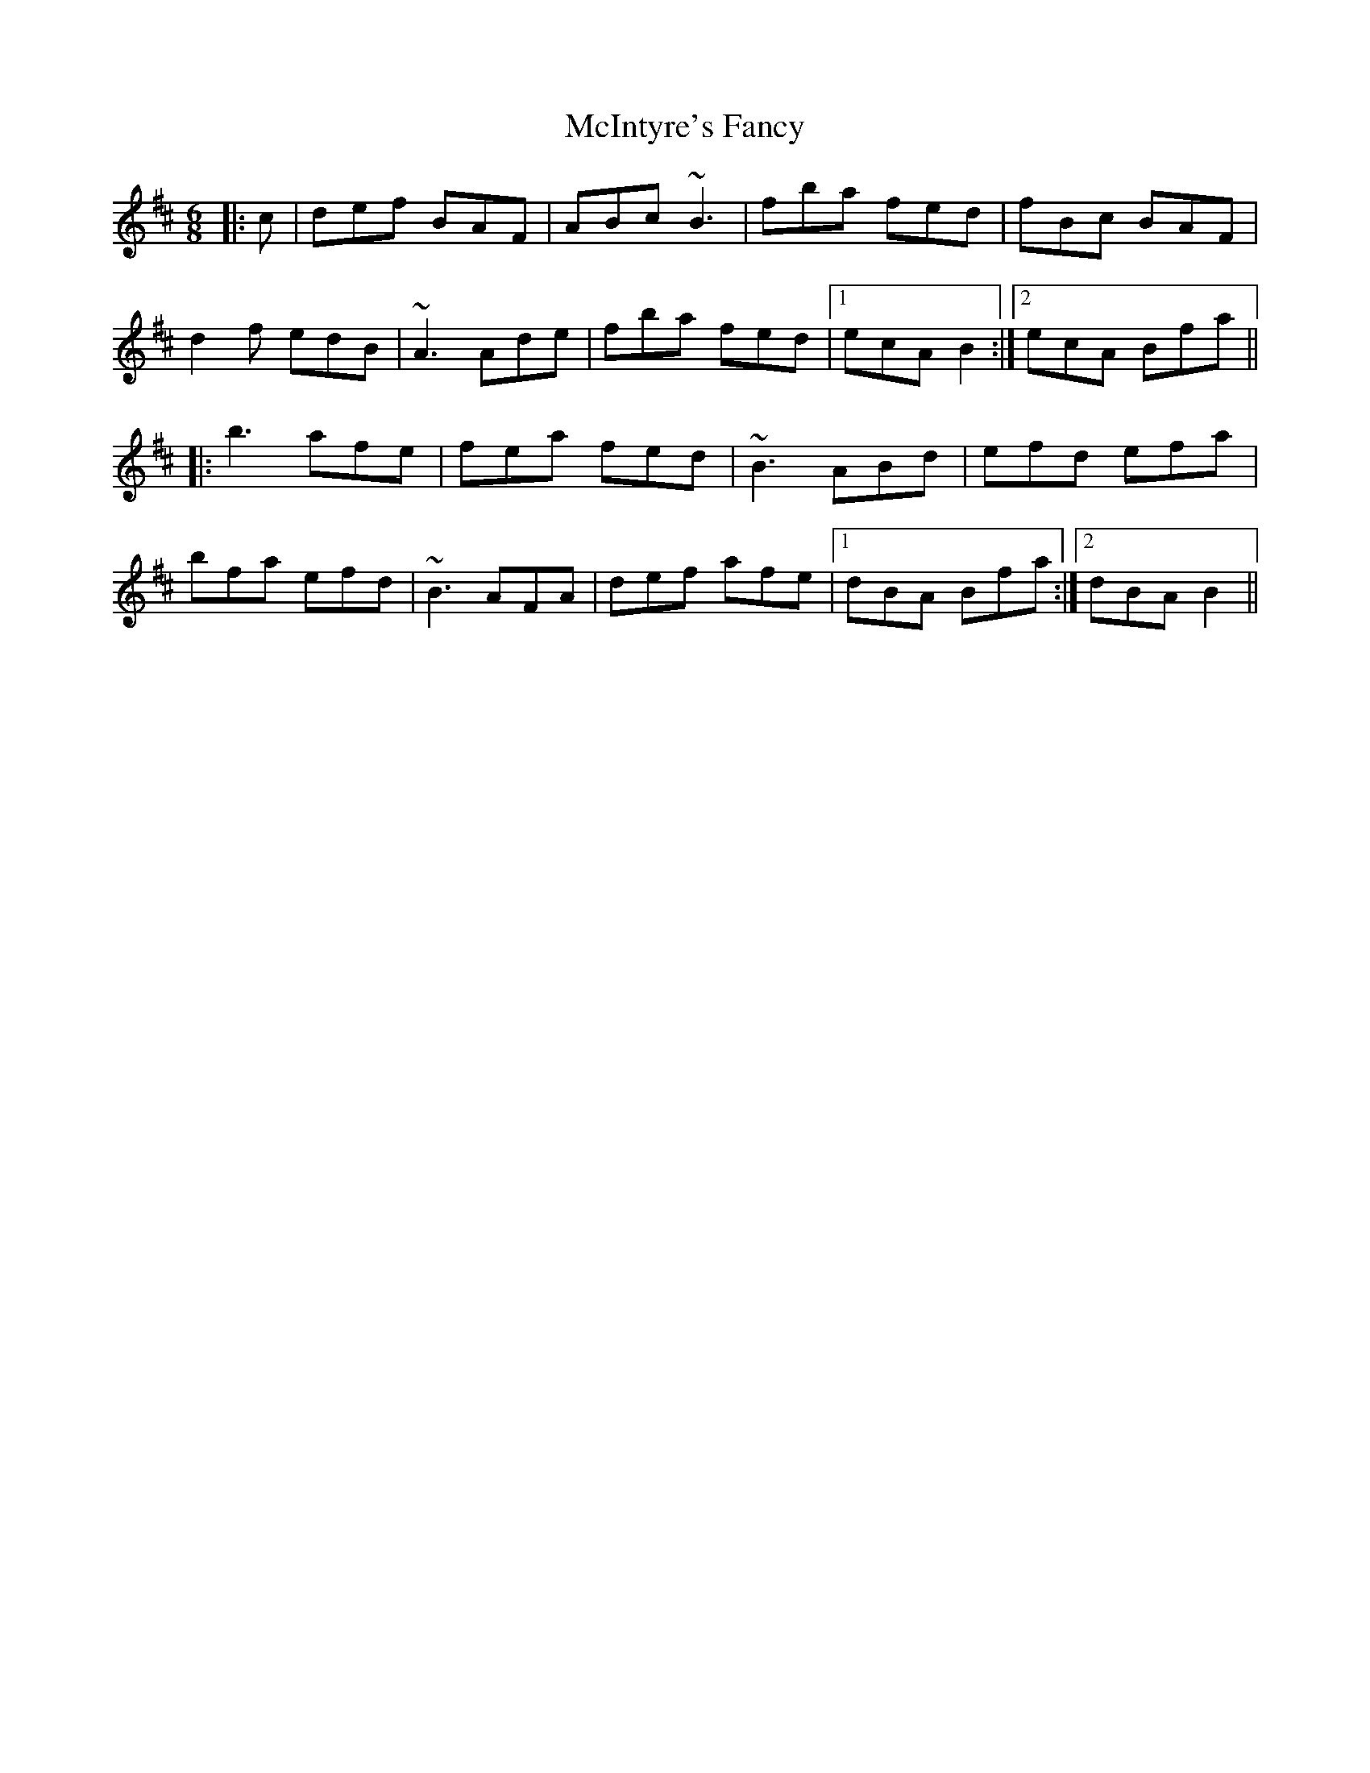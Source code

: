 X: 26157
T: McIntyre's Fancy
R: jig
M: 6/8
K: Bminor
|:c|def BAF|ABc ~B3|fba fed|fBc BAF|
d2f edB|~A3 Ade|fba fed|1 ecA B2:|2 ecA Bfa||
|:b3 afe|fea fed|~B3 ABd|efd efa|
bfa efd|~B3 AFA|def afe|1 dBA Bfa:|2 dBA B2||

